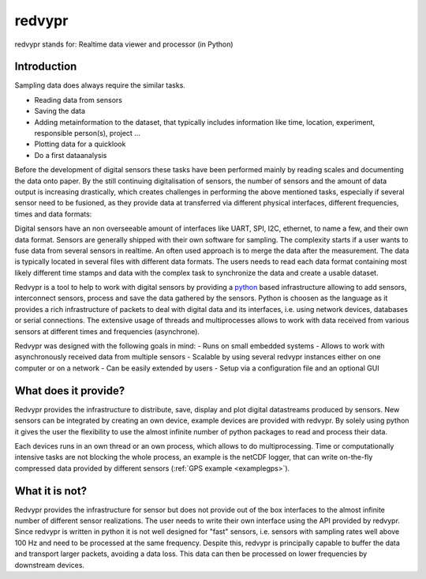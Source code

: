 .. _python: https://www.python.org

redvypr
=======

.. image:: figures/logo_v03.1.png
  :width: 250
  :alt: redvypr Logo

redvypr stands for: Realtime data viewer and processor (in Python)

.. image:: figures/redvypr_v02.png
  :width: 1200
  :alt: Artistic view of redvyprs general structure


Introduction
------------

Sampling data does always require the similar tasks.

- Reading data from sensors
- Saving the data 
- Adding metainformation to the dataset, that typically includes
  information like time, location, experiment, responsible person(s),
  project ...
- Plotting data for a quicklook
- Do a first dataanalysis

Before the development of digital sensors these tasks have been
performed mainly by reading scales and documenting the data onto
paper. By the still continuing digitalisation of sensors, the number
of sensors and the amount of data output is increasing drastically,
which creates challenges in performing the above mentioned tasks,
especially if several sensor need to be fusioned, as they provide data
at transferred via different physical interfaces, different
frequencies, times and data formats:

Digital sensors have an non overseeable amount of interfaces like
UART, SPI, I2C, ethernet, to name a few, and their own data
format. Sensors are generally shipped with their own software for
sampling. The complexity starts if a user wants to fuse data from
several sensors in realtime. An often used approach is to merge the
data after the measurement. The data is typically located in several
files with different data formats. The users needs to read each data
format containing most likely different time stamps and data with the
complex task to synchronize the data and create a usable dataset.

Redvypr is a tool to help to work with digital sensors by providing a
`python`_ based infrastructure allowing to add sensors, interconnect
sensors, process and save the data gathered by the sensors. Python is
choosen as the language as it provides a rich infrastructure of
packets to deal with digital data and its interfaces, i.e. using
network devices, databases or serial connections. The extensive usage
of threads and multiprocesses allows to work with data received from
various sensors at different times and frequencies (asynchrone).

Redvypr was designed with the following goals in mind:
- Runs on small embedded systems
- Allows to work with asynchronously received data from multiple sensors
- Scalable by using several redvypr instances either on one computer or on a network
- Can be easily extended by users
- Setup via a configuration file and an optional GUI


What does it provide?
---------------------
Redvypr provides the infrastructure to distribute, save, display and
plot digital datastreams produced by sensors. New sensors can be
integrated by creating an own device, example devices are provided
with redvypr. By solely using python it gives the user the flexibility
to use the almost infinite number of python packages to read and
process their data.

Each devices runs in an own thread or an own process, which allows to
do multiprocessing. Time or computationally intensive tasks are not
blocking the whole process, an example is the netCDF logger, that can
write on-the-fly compressed data provided by different sensors
(:ref:`GPS example <examplegps>`).





What it is not?
---------------

Redvypr provides the infrastructure for sensor but does not provide
out of the box interfaces to the almost infinite number of different
sensor realizations. The user needs to write their own interface using
the API provided by redvypr. Since redvypr is written in python it is
not well designed for "fast" sensors, i.e. sensors with sampling rates
well above 100 Hz and need to be processed at the same
frequency. Despite this, redvypr is principally capable to buffer the
data and transport larger packets, avoiding a data loss. This data can
then be processed on lower frequencies by downstream devices.






    



